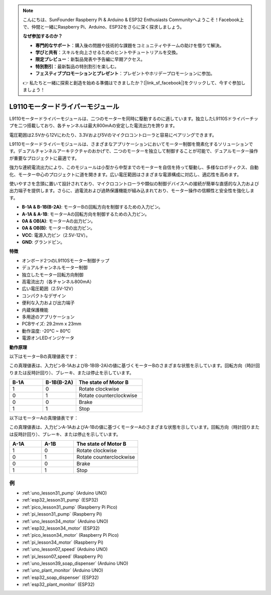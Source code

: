 .. note::

    こんにちは、SunFounder Raspberry Pi & Arduino & ESP32 Enthusiasts Communityへようこそ！Facebook上で、仲間と一緒にRaspberry Pi、Arduino、ESP32をさらに深く探求しましょう。

    **なぜ参加するのか？**

    - **専門的なサポート**：購入後の問題や技術的な課題をコミュニティやチームの助けを借りて解決。
    - **学びと共有**：スキルを向上させるためのヒントやチュートリアルを交換。
    - **限定プレビュー**：新製品発表や予告編に早期アクセス。
    - **特別割引**：最新製品の特別割引を楽しむ。
    - **フェスティブプロモーションとプレゼント**：プレゼントやホリデープロモーションに参加。

    👉 私たちと一緒に探索と創造を始める準備はできましたか？[|link_sf_facebook|]をクリックして、今すぐ参加しましょう！

.. _cpn_l9110:

L9110モータードライバーモジュール
==================================

L9110モータードライバーモジュールは、二つのモーターを同時に駆動するのに適しています。独立したL9110Sドライバーチップを二つ搭載しており、各チャンネルは最大800mAの安定した電流出力を誇ります。

電圧範囲は2.5Vから12Vにわたり、3.3Vおよび5Vのマイクロコントローラと容易にペアリングできます。

L9110モータードライバーモジュールは、さまざまなアプリケーションにおいてモーター制御を簡素化するソリューションです。デュアルチャンネルアーキテクチャのおかげで、二つのモーターを独立して制御することが可能で、デュアルモーター操作が重要なプロジェクトに最適です。

強力な連続電流出力により、このモジュールは小型から中型までのモーターを自信を持って駆動し、多様なロボティクス、自動化、モーター中心のプロジェクトに道を開きます。広い電圧範囲はさまざまな電源構成に対応し、適応性を高めます。

使いやすさを念頭に置いて設計されており、マイクロコントローラや類似の制御デバイスへの接続が簡単な直感的な入力および出力端子を提供します。さらに、過電流および過熱保護機能が組み込まれており、モーター操作の信頼性と安全性を強化します。

.. image:: img/37_l9110_module.jpg
    :width: 80%
    :align: center
    
* **B-1A & B-1B(B-2A)**: モーターBの回転方向を制御するための入力ピン。
* **A-1A & A-1B**: モーターAの回転方向を制御するための入力ピン。
* **0A & OB(A)**: モーターAの出力ピン。
* **0A & OB(B)**: モーターBの出力ピン。
* **VCC**: 電源入力ピン（2.5V-12V）。
* **GND**: グランドピン。

**特徴**

* オンボード2つのL9110Sモーター制御チップ
* デュアルチャンネルモーター制御
* 独立したモーター回転方向制御
* 高電流出力（各チャンネル800mA）
* 広い電圧範囲（2.5V-12V）
* コンパクトなデザイン
* 便利な入力および出力端子
* 内蔵保護機能
* 多用途のアプリケーション
* PCBサイズ: 29.2mm x 23mm
* 動作温度: -20°C ~ 80°C
* 電源オンLEDインジケータ

.. _cpn_l9110_principle:

**動作原理**

以下はモーターBの真理値表です：

この真理値表は、入力ピンB-1AおよびB-1B(B-2A)の値に基づくモーターBのさまざまな状態を示しています。回転方向（時計回りまたは反時計回り）、ブレーキ、または停止を示しています。

.. list-table:: 
    :widths: 25 25 50
    :header-rows: 1

    * - B-1A
      - B-1B(B-2A)
      - The state of Motor B
    * - 1
      - 0
      - Rotate clockwise
    * - 0
      - 1
      - Rotate counterclockwise
    * - 0
      - 0
      - Brake
    * - 1
      - 1
      - Stop

以下はモーターAの真理値表です：

この真理値表は、入力ピンA-1AおよびA-1Bの値に基づくモーターAのさまざまな状態を示しています。回転方向（時計回りまたは反時計回り）、ブレーキ、または停止を示しています。

.. list-table:: 
    :widths: 25 25 50
    :header-rows: 1

    * - A-1A
      - A-1B
      - The state of Motor B
    * - 1
      - 0
      - Rotate clockwise
    * - 0
      - 1
      - Rotate counterclockwise
    * - 0
      - 0
      - Brake
    * - 1
      - 1
      - Stop

例
---------------------------
* :ref:`uno_lesson31_pump` (Arduino UNO)
* :ref:`esp32_lesson31_pump` (ESP32)
* :ref:`pico_lesson31_pump` (Raspberry Pi Pico)
* :ref:`pi_lesson31_pump` (Raspberry Pi)

* :ref:`uno_lesson34_motor` (Arduino UNO)
* :ref:`esp32_lesson34_motor` (ESP32)
* :ref:`pico_lesson34_motor` (Raspberry Pi Pico)
* :ref:`pi_lesson34_motor` (Raspberry Pi)

* :ref:`uno_lesson07_speed` (Arduino UNO)
* :ref:`pi_lesson07_speed` (Raspberry Pi)

* :ref:`uno_lesson39_soap_dispenser` (Arduino UNO)
* :ref:`uno_plant_monitor` (Arduino UNO)
* :ref:`esp32_soap_dispenser` (ESP32)
* :ref:`esp32_plant_monitor` (ESP32)
